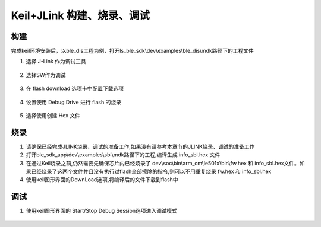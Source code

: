 
Keil+JLink 构建、烧录、调试
============================

构建
-------------

完成keil环境安装后，以ble_dis工程为例，打开ls_ble_sdk\\dev\\examples\\ble_dis\\mdk路径下的工程文件

1. 选择 J-Link 作为调试工具

 .. image:: MDK_01.png

2. 选择SW作为调试

 .. image:: MDK_02.png

3. 在 flash download 选项卡中配置下载选项

 .. image:: MDK_03.png

4. 设置使用 Debug Drive 进行 flash 的烧录 

 .. image:: MDK_04.png

5. 选择使用创建 Hex 文件 

 .. image:: OutputHex.png

烧录
--------------
#. 请确保已经完成JLINK烧录、调试的准备工作,如果没有请参考本章节的JLINK烧录、调试的准备工作

#. 打开ble_sdk_app\\dev\\examples\\sbl\\mdk路径下的工程,编译生成 info_sbl.hex 文件

#. 在通过Keil烧录之前,仍然需要先确保芯片内已经烧录了 dev\\soc\\bin\\arm_cm\\le501x\\bin\\fw.hex 和 info_sbl.hex文件。如果已经烧录了这两个文件并且没有执行过flash全部擦除的指令,则可以不用重复烧录 fw.hex 和 info_sbl.hex 

#. 使用keil图形界面的DownLoad选项,将编译后的文件下载到flash中
 .. image:: DownLoad.png

调试
-------------
#. 使用keil图形界面的 Start/Stop Debug Session选项进入调试模式
 .. image:: MDK_Debug.png